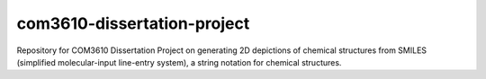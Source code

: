 com3610-dissertation-project
============================

Repository for COM3610 Dissertation Project on generating 2D depictions of chemical structures from SMILES (simplified molecular-input line-entry system), a string notation for chemical structures.
